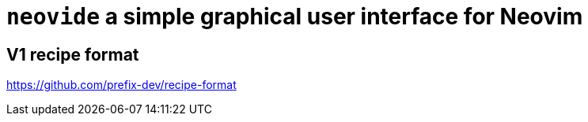 = `neovide` a simple graphical user interface for Neovim



== V1 recipe format

https://github.com/prefix-dev/recipe-format
